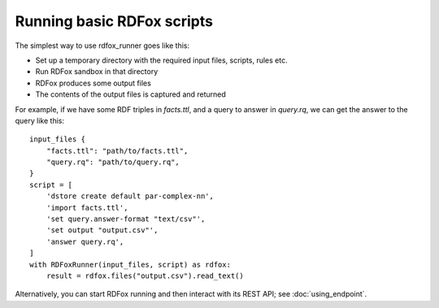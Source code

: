 Running basic RDFox scripts
===========================

The simplest way to use rdfox_runner goes like this:

- Set up a temporary directory with the required input files, scripts, rules etc.
- Run RDFox sandbox in that directory
- RDFox produces some output files
- The contents of the output files is captured and returned

For example, if we have some RDF triples in `facts.ttl`, and a query to answer in `query.rq`, we can get the answer to the query like this::

    input_files {
        "facts.ttl": "path/to/facts.ttl",
        "query.rq": "path/to/query.rq",
    }
    script = [
        'dstore create default par-complex-nn',
        'import facts.ttl',
        'set query.answer-format "text/csv"',
        'set output "output.csv"',
        'answer query.rq',
    ]
    with RDFoxRunner(input_files, script) as rdfox:
        result = rdfox.files("output.csv").read_text()

Alternatively, you can start RDFox running and then interact with its REST API; see :doc:`using_endpoint`.
